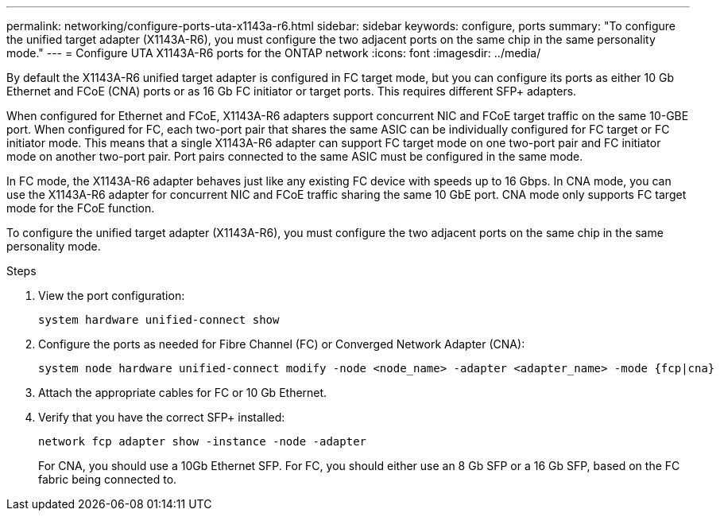 ---
permalink: networking/configure-ports-uta-x1143a-r6.html
sidebar: sidebar
keywords: configure, ports
summary: "To configure the unified target adapter (X1143A-R6), you must configure the two adjacent ports on the same chip in the same personality mode."
---
= Configure UTA X1143A-R6 ports for the ONTAP network
:icons: font
:imagesdir: ../media/

[.lead]
By default the X1143A-R6 unified target adapter is configured in FC target mode, but you can configure its ports as either 10 Gb Ethernet and FCoE (CNA) ports or as 16 Gb FC initiator or target ports.  This requires different SFP+ adapters.

When configured for Ethernet and FCoE, X1143A-R6 adapters support concurrent NIC and FCoE target traffic on the same 10-GBE port. When configured for FC, each two-port pair that shares the same ASIC can be individually configured for FC target or FC initiator mode. This means that a single X1143A-R6 adapter can support FC target mode on one two-port pair and FC initiator mode on another two-port pair.  Port pairs connected to the same ASIC must be configured in the same mode.

In FC mode, the X1143A-R6 adapter behaves just like any existing FC device with speeds up to 16 Gbps. In CNA mode, you can use the X1143A-R6 adapter for concurrent NIC and FCoE traffic sharing the same 10 GbE port. CNA mode only supports FC target mode for the FCoE function.

To configure the unified target adapter (X1143A-R6), you must configure the two adjacent ports on the same chip in the same personality mode.

.Steps

. View the port configuration:
+
[source,cli]
----
system hardware unified-connect show
----
. Configure the ports as needed for Fibre Channel (FC) or Converged Network Adapter (CNA):
+
[source,cli]
----
system node hardware unified-connect modify -node <node_name> -adapter <adapter_name> -mode {fcp|cna}
----

. Attach the appropriate cables for FC or 10 Gb Ethernet.

. Verify that you have the correct SFP+ installed:
+
[source,cli]
----
network fcp adapter show -instance -node -adapter
----
+
For CNA, you should use a 10Gb Ethernet SFP. For FC, you should either use an 8 Gb SFP or a 16 Gb SFP, based on the FC fabric being connected to.

// 27-MAR-2025 ONTAPDOC-2909